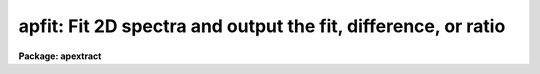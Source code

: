 .. _apfit:

apfit: Fit 2D spectra and output the fit, difference, or ratio
==============================================================

**Package: apextract**

.. raw:: html

  </tr></table><p>
  <h3>Name</h3>
  <!-- BeginSection: 'NAME' -->
  <p>
  apfit -- Fit 2D spectra using APEXTRACT profile algorithms
  </p>
  <!-- EndSection:   'NAME' -->
  <h3>Usage</h3>
  <!-- BeginSection: 'USAGE' -->
  <p>
  apfit input output fittype
  </p>
  <!-- EndSection:   'USAGE' -->
  <h3>Parameters</h3>
  <!-- BeginSection: 'PARAMETERS' -->
  <dl>
  <dt><b>input</b></dt>
  <!-- Sec='PARAMETERS' Level=0 Label='input' Line='input' -->
  <dd>List of input images to be fit.
  </dd>
  </dl>
  <dl>
  <dt><b>output = <tt>""</tt></b></dt>
  <!-- Sec='PARAMETERS' Level=0 Label='output' Line='output = ""' -->
  <dd>List of output images to be created with the  fitting results.  If the null
  string is given or the end of the output list is reached before the end
  of the input list then the input image name is used and an extension
  of <tt>".fit"</tt>, <tt>".diff"</tt>, or <tt>".ratio"</tt> is added based on the type of fit.
  </dd>
  </dl>
  <dl>
  <dt><b>apertures = <tt>""</tt></b></dt>
  <!-- Sec='PARAMETERS' Level=0 Label='apertures' Line='apertures = ""' -->
  <dd>Apertures to recenter, resize, trace, and fit.  This only applies
  to apertures read from the input or reference database.  Any new
  apertures defined with the automatic finding algorithm or interactively
  are always selected.  The syntax is a list comma separated ranges
  where a range can be a single aperture number, a hyphen separated
  range of aperture numbers, or a range with a step specified by <tt>"x&lt;step&gt;"</tt>;
  for example, <tt>"1,3-5,9-12x2"</tt>.
  </dd>
  </dl>
  <dl>
  <dt><b>fittype = <tt>"difference"</tt></b></dt>
  <!-- Sec='PARAMETERS' Level=0 Label='fittype' Line='fittype = "difference"' -->
  <dd>Type of fitted output.  The choices are:
  <dl>
  <dt><b><tt>"fit"</tt></b></dt>
  <!-- Sec='PARAMETERS' Level=1 Label='' Line='"fit"' -->
  <dd>The fitted spectra are output.
  </dd>
  </dl>
  <dl>
  <dt><b><tt>"difference"</tt></b></dt>
  <!-- Sec='PARAMETERS' Level=1 Label='' Line='"difference"' -->
  <dd>The difference (or residuals) of the data and the fit (data - fit).
  </dd>
  </dl>
  <dl>
  <dt><b><tt>"ratio"</tt></b></dt>
  <!-- Sec='PARAMETERS' Level=1 Label='' Line='"ratio"' -->
  <dd>The ratio of the data to the fit.  If a fitted pixel goes below a specified
  threshold the ratio is set to 1.
  </dd>
  </dl>
  </dd>
  </dl>
  <dl>
  <dt><b>references = <tt>""</tt></b></dt>
  <!-- Sec='PARAMETERS' Level=0 Label='references' Line='references = ""' -->
  <dd>List of reference images to be used to define apertures for the input
  images.  When a reference image is given it supersedes apertures
  previously defined for the input image. The list may be null, <tt>""</tt>, or
  any number of images less than or equal to the list of input images.
  There are three special words which may be used in place of an image
  name.  The word <tt>"last"</tt> refers to the last set of apertures written to
  the database.  The word <tt>"OLD"</tt> requires that an entry exist
  and the word <tt>"NEW"</tt> requires that the entry not exist for each input image.
  </dd>
  </dl>
  <dl>
  <dt><b>interactive = yes</b></dt>
  <!-- Sec='PARAMETERS' Level=0 Label='interactive' Line='interactive = yes' -->
  <dd>Run this task interactively?  If the task is not run interactively then
  all user queries are suppressed and interactive aperture editing and trace
  fitting are disabled.
  </dd>
  </dl>
  <dl>
  <dt><b>find = yes</b></dt>
  <!-- Sec='PARAMETERS' Level=0 Label='find' Line='find = yes' -->
  <dd>Find the spectra and define apertures automatically?  In order for
  spectra to be found automatically there must be no apertures for the
  input image or reference image defined in the database.
  </dd>
  </dl>
  <dl>
  <dt><b>recenter = yes</b></dt>
  <!-- Sec='PARAMETERS' Level=0 Label='recenter' Line='recenter = yes' -->
  <dd>Recenter the apertures?
  </dd>
  </dl>
  <dl>
  <dt><b>resize = yes</b></dt>
  <!-- Sec='PARAMETERS' Level=0 Label='resize' Line='resize = yes' -->
  <dd>Resize the apertures?
  </dd>
  </dl>
  <dl>
  <dt><b>edit = yes</b></dt>
  <!-- Sec='PARAMETERS' Level=0 Label='edit' Line='edit = yes' -->
  <dd>Edit the apertures?  The <i>interactive</i> parameter must also be yes.
  </dd>
  </dl>
  <dl>
  <dt><b>trace = yes</b></dt>
  <!-- Sec='PARAMETERS' Level=0 Label='trace' Line='trace = yes' -->
  <dd>Trace the apertures?
  </dd>
  </dl>
  <dl>
  <dt><b>fittrace = yes</b></dt>
  <!-- Sec='PARAMETERS' Level=0 Label='fittrace' Line='fittrace = yes' -->
  <dd>Interactively fit the traced positions by a function?  The <i>interactive</i>
  parameter must also be yes.
  </dd>
  </dl>
  <dl>
  <dt><b>fit = yes</b></dt>
  <!-- Sec='PARAMETERS' Level=0 Label='fit' Line='fit = yes' -->
  <dd>Fit the spectra and produce a fitted output image?
  </dd>
  </dl>
  <p>
  The following two parameters are used in the finding, recentering, resizing,
  editing, and tracing operations.
  </p>
  <dl>
  <dt><b>line = INDEF</b></dt>
  <!-- Sec='PARAMETERS' Level=0 Label='line' Line='line = INDEF' -->
  <dd>The starting dispersion line (line or column perpendicular to the dispersion
  axis) for the tracing.  A value of INDEF starts at the middle of the image.
  </dd>
  </dl>
  <dl>
  <dt><b>nsum = 1</b></dt>
  <!-- Sec='PARAMETERS' Level=0 Label='nsum' Line='nsum = 1' -->
  <dd>Number of dispersion lines to be summed or medianed at each step along
  the dispersion.  For tracing only summing is done and the sign is
  ignored.
  </dd>
  </dl>
  <dl>
  <dt><b>threshold = 10.</b></dt>
  <!-- Sec='PARAMETERS' Level=0 Label='threshold' Line='threshold = 10.' -->
  <dd>Division threshold for ratio fit type.  If a pixel in the fitted spectrum
  is less than this value then a ratio of 1 is output.
  </dd>
  </dl>
  <p>
  The following parameters control the profile and spectrum fitting.
  </p>
  <dl>
  <dt><b>background = <tt>"none"</tt></b></dt>
  <!-- Sec='PARAMETERS' Level=0 Label='background' Line='background = "none"' -->
  <dd>Type of background subtraction.  The choices are <tt>"none"</tt> for no
  background subtraction, <tt>"average"</tt> to average the background within the
  background regions, or <tt>"fit"</tt> to fit across the dispersion using the
  background within the background regions.  Note that the <tt>"average"</tt>
  option does not do any medianing or bad pixel checking; it is faster
  than fitting however.  Background subtraction also requires that the
  background fitting parameters are properly defined.  For the <tt>"average"</tt>
  option only the background sample regions parameter is used.
  </dd>
  </dl>
  <dl>
  <dt><b>pfit = <tt>"fit1d"</tt> (fit1d|fit2d)</b></dt>
  <!-- Sec='PARAMETERS' Level=0 Label='pfit' Line='pfit = "fit1d" (fit1d|fit2d)' -->
  <dd>Profile fitting algorithm to use with variance weighting or cleaning.
  When determining a profile the two dimensional spectrum is divided by
  an estimate of the one dimensional spectrum to form a normalized two
  dimensional spectrum profile.  This profile is then smoothed by fitting
  one dimensional functions, <tt>"fit1d"</tt>, along the lines or columns most closely
  corresponding to the dispersion axis or a special two dimensional
  function, <tt>"fit2d"</tt>, described by Marsh (see <b>approfile</b>).
  </dd>
  </dl>
  <dl>
  <dt><b>clean = no</b></dt>
  <!-- Sec='PARAMETERS' Level=0 Label='clean' Line='clean = no' -->
  <dd>Detect and replace deviant pixels?
  </dd>
  </dl>
  <dl>
  <dt><b>skybox = 1</b></dt>
  <!-- Sec='PARAMETERS' Level=0 Label='skybox' Line='skybox = 1' -->
  <dd>Box car smoothing length for sky background when using background
  subtraction.  Since the background noise is often the limiting factor
  for good extraction one may box car smooth the sky to improve the
  statistics in smooth background regions at the expense of distorting
  the subtraction near spectral features.  This is most appropriate when
  the sky regions are limited due to a small slit length.
  </dd>
  </dl>
  <dl>
  <dt><b>saturation = INDEF</b></dt>
  <!-- Sec='PARAMETERS' Level=0 Label='saturation' Line='saturation = INDEF' -->
  <dd>Saturation or nonlinearity level.  During variance weighted extractions
  wavelength points having any pixels above this value are excluded from the
  profile determination.
  </dd>
  </dl>
  <dl>
  <dt><b>readnoise = 0.</b></dt>
  <!-- Sec='PARAMETERS' Level=0 Label='readnoise' Line='readnoise = 0.' -->
  <dd>Read out noise in photons.  This parameter defines the minimum noise
  sigma.  It is defined in terms of photons (or electrons) and scales
  to the data values through the gain parameter.  A image header keyword
  (case insensitive) may be specified to get the value from the image.
  </dd>
  </dl>
  <dl>
  <dt><b>gain = 1</b></dt>
  <!-- Sec='PARAMETERS' Level=0 Label='gain' Line='gain = 1' -->
  <dd>Detector gain or conversion factor between photons/electrons and
  data values.  It is specified as the number of photons per data value.
  A image header keyword (case insensitive) may be specified to get the value
  from the image.
  </dd>
  </dl>
  <dl>
  <dt><b>lsigma = 3., usigma = 3.</b></dt>
  <!-- Sec='PARAMETERS' Level=0 Label='lsigma' Line='lsigma = 3., usigma = 3.' -->
  <dd>Lower and upper rejection thresholds, given as a number of times the
  estimated sigma of a pixel, for cleaning.
  </dd>
  </dl>
  <!-- EndSection:   'PARAMETERS' -->
  <h3>Additional parameters</h3>
  <!-- BeginSection: 'ADDITIONAL PARAMETERS' -->
  <p>
  I/O parameters and the default dispersion axis are taken from the
  package parameters, the default aperture parameters from
  <b>apdefault</b>, automatic aperture finding parameters from
  <b>apfind</b>, recentering parameters from <b>aprecenter</b>, resizing
  parameters from <b>apresize</b>, parameters used for centering and
  editing the apertures from <b>apedit</b>, and tracing parameters from
  <b>aptrace</b>.
  </p>
  <!-- EndSection:   'ADDITIONAL PARAMETERS' -->
  <h3>Description</h3>
  <!-- BeginSection: 'DESCRIPTION' -->
  <p>
  The two dimensional spectra within the defined apertures of the input
  images are fit by a model and new output images are created with either
  the model spectra, the difference between the input and model spectra,
  or the ratio of input and model spectra.  The type of output is
  selected by the parameter <i>fittype</i> which may have one of the
  values <tt>"fit"</tt>, <tt>"difference"</tt>, or <tt>"ratio"</tt>.
  </p>
  <p>
  Aperture definitions may be inherited from those of other images by
  specifying a reference image with the <b>references</b> parameter.
  Images in the reference list are matched with those in the
  input list in order.  If the reference image list is shorter than the
  number of input images, the last reference image is used for all
  remaining input images.  Thus, a single reference image may be given
  for all the input images or different reference images may be given for
  each input image.  The special reference name <tt>"last"</tt> may be used to
  select the last set apertures used in any of the <b>apextract</b> tasks.
  </p>
  <p>
  If an aperture reference image is not specified or no apertures are
  found for the specified reference image, previously defined apertures
  for the input image are sought in the aperture database.  Note that
  reference apertures supersede apertures for the input image.  If no
  apertures are defined they may be created automatically, the <i>find</i>
  option, or interactively in the aperture editor, if the
  <i>interactive</i> and <i>edit</i> options are set.
  </p>
  <p>
  The functions performed by the task are selected by a set of flag
  parameters.  The functions are an automatic spectrum finding and
  aperture defining algorithm (see <b>apfind</b>) which is ignored if
  apertures are already defined, automatic recentering and resizing
  algorithms (see <b>aprecenter</b> and <b>apresize</b>), an interactive
  aperture editing function (see <b>apedit</b>), a spectrum position tracing
  and trace function fit (see <b>aptrace</b>), and the main function of
  this task, two dimensional model fitting.
  </p>
  <p>
  Each function selection will produce a query for each input spectrum if
  the <i>interactive</i> parameter is set.  The queries are answered by
  <tt>"yes"</tt>, <tt>"no"</tt>, <tt>"YES"</tt>, or <tt>"NO"</tt>, where the upper case responses suppress
  the query for following images.  There are other queries associated
  with tracing which first ask whether the operation is to be done
  interactively and, if yes, lead to queries for each aperture.  If the
  <i>interactive</i> parameter is not set then aperture editing and
  interactive trace fitting are ignored.
  </p>
  <p>
  The two dimensional spectrum model consists of a smooth two dimensional
  normalized profile multiplied by the variance weighted one dimensional
  spectrum.  The profile is computed by dividing the data within the aperture
  by the one dimensional spectrum, smoothing with either low order function
  fits parallel to the dispersion axis or a special two dimensional function
  as selected by the <i>pfit</i> parameter.  The smooth profile is then used
  to improve the spectrum estimate using variance weighting and to eliminate
  deviant or cosmic ray pixels by sigma tests.  The profile algorithm is
  described in detail in <b>approfiles</b> and the variance weighted spectrum
  is described in <b>apvariance</b>.
  </p>
  <p>
  The process of determining the profile and variance weighted spectrum,
  and hence the two dimensional spectrum model, is identical to that used
  for variance weighted extraction of the one dimensional spectra in the
  tasks <b>apall</b> or <b>apsum</b>.  Most of the parameters of in this
  task are the same as those in the extraction tasks and so further
  information about them may be found in the descriptions of those tasks.
  </p>
  <p>
  Because of the connection with variance weighted extraction and cleaning
  of one dimensional spectra, this task is useful as a diagnostic tool for
  understanding and evaluating the variance weighting algorithm.
  For example the <tt>"difference"</tt> image provides the residuals in a
  two dimensional visual form.
  </p>
  <p>
  The <tt>"fit"</tt> output image does not include any background determination;
  i.e the fit is background subtracted.  Pixels outside the modeled
  spectra are set to zero.
  </p>
  <p>
  The <tt>"difference"</tt> output image is simply the difference between the
  background subtracted <tt>"fit"</tt> and the data.  Thus the difference within
  the apertures should approximate the background and outside the
  apertures the difference will be identical with the input image.
  </p>
  <p>
  The <tt>"ratio"</tt> output image does include any background in the model
  before taking the ratio of the data and model.  If a model pixel
  is less than the given <i>threshold</i> parameter the output ratio
  is set to one.  This is used to avoid division by zero and set a
  limit to noise in ratio image.  Outside of the apertures the ratio
  output pixels are set to one.
  </p>
  <!-- EndSection:   'DESCRIPTION' -->
  <h3>Examples</h3>
  <!-- BeginSection: 'EXAMPLES' -->
  <p>
  1.  To compute the residuals of a model fit where the image already has
  aperture defined:
  </p>
  <p>
  	cl&gt; apfit ls1 inter- rec- res- trace- read=3 gain=1 back=fit
  </p>
  <!-- EndSection:   'EXAMPLES' -->
  <h3>Revisions</h3>
  <!-- BeginSection: 'REVISIONS' -->
  <dl>
  <dt><b>APFIND V2.11</b></dt>
  <!-- Sec='REVISIONS' Level=0 Label='APFIND' Line='APFIND V2.11' -->
  <dd>The <tt>"apertures"</tt> parameter can be used to select apertures for resizing,
  recentering, tracing, and extraction.  This parameter name was previously
  used for selecting apertures in the recentering algorithm.  The new
  parameter name for this is now <tt>"aprecenter"</tt>.
  </dd>
  </dl>
  <!-- EndSection:   'REVISIONS' -->
  <h3>See also</h3>
  <!-- BeginSection: 'SEE ALSO' -->
  <p>
  apbackground, approfile, apvariance,
  apdefault, apfind, aprecenter, apresize, apedit, aptrace, apsum, apall
  </p>
  
  <!-- EndSection:    'SEE ALSO' -->
  
  <!-- Contents: 'NAME' 'USAGE' 'PARAMETERS' 'ADDITIONAL PARAMETERS' 'DESCRIPTION' 'EXAMPLES' 'REVISIONS' 'SEE ALSO'  -->
  
